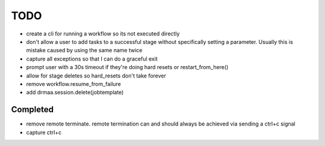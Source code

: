 TODO
----
* create a cli for running a workflow so its not executed directly
* don't allow a user to add tasks to a successful stage without specifically setting a parameter.  Usually this is mistake caused by using the same name twice 
* capture all exceptions so that I can do a graceful exit
* prompt user with a 30s timeout if they're doing hard resets or restart_from_here()
* allow for stage deletes so hard_resets don't take forever
* remove workflow.resume_from_failure
* add drmaa.session.delete(jobtemplate)


Completed
+++++++++
* remove remote terminate.  remote termination can and should always be achieved via sending a ctrl+c signal
* capture ctrl+c



